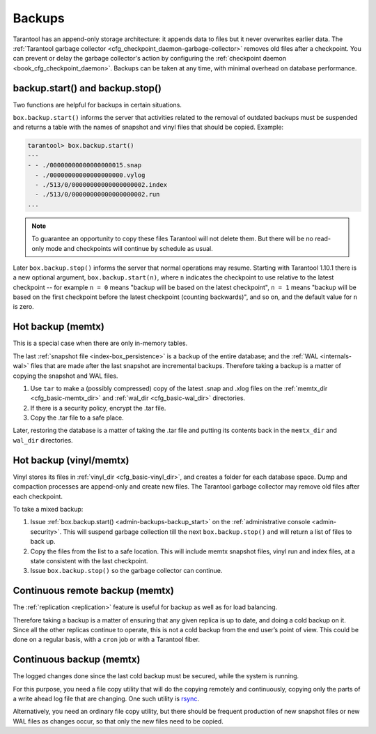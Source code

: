 .. _admin-backups:

================================================================================
Backups
================================================================================

Tarantool has an append-only storage architecture: it appends data to files but
it never overwrites earlier data. The
:ref:`Tarantool garbage collector <cfg_checkpoint_daemon-garbage-collector>`
removes old files after a
checkpoint. You can prevent or delay the garbage collector's action
by configuring the
:ref:`checkpoint daemon <book_cfg_checkpoint_daemon>`. Backups can be taken at
any time, with minimal overhead on database performance.

.. _admin-backups-backup_start:

--------------------------------------------------------------------------------
backup.start() and backup.stop()
--------------------------------------------------------------------------------

Two functions are helpful for backups in certain situations.

``box.backup.start()`` informs the server that activities related to the removal
of outdated backups must be suspended and returns a table with the names of
snapshot and vinyl files that should be copied. Example:

.. code-block:: tarantoolsession

    tarantool> box.backup.start()
    ---
    - - ./00000000000000000015.snap
      - ./00000000000000000000.vylog
      - ./513/0/00000000000000000002.index
      - ./513/0/00000000000000000002.run
    ...

.. NOTE::

    To guarantee an opportunity to copy these files Tarantool will not delete them.
    But there will be no read-only mode and checkpoints will continue by schedule
    as usual.

Later ``box.backup.stop()`` informs the server that
normal operations may resume. Starting with Tarantool 1.10.1 there is a new
optional argument, ``box.backup.start(n)``, where ``n`` indicates the checkpoint
to use relative to the latest checkpoint -- for example ``n = 0`` means
"backup will be based on the latest checkpoint", ``n = 1`` means "backup will
be based on the first checkpoint before the latest checkpoint
(counting backwards)", and so on,
and the default value for ``n`` is zero.

.. _admin-backups-hot_backup_memtx:

--------------------------------------------------------------------------------
Hot backup (memtx)
--------------------------------------------------------------------------------

This is a special case when there are only in-memory tables.

The last :ref:`snapshot file <index-box_persistence>` is a backup of the entire
database; and the :ref:`WAL <internals-wal>` files
that are made after the last snapshot are incremental backups. Therefore taking
a backup is a matter of copying the snapshot and WAL files.

1. Use ``tar`` to make a (possibly compressed) copy of the latest .snap and .xlog
   files on the :ref:`memtx_dir <cfg_basic-memtx_dir>` and
   :ref:`wal_dir <cfg_basic-wal_dir>` directories.

2. If there is a security policy, encrypt the .tar file.

3. Copy the .tar file to a safe place.

Later, restoring the database is a matter of taking the .tar file and putting
its contents back in the ``memtx_dir`` and ``wal_dir`` directories.

.. _admin-backups-hot_backup_vinyl_memtx:

--------------------------------------------------------------------------------
Hot backup (vinyl/memtx)
--------------------------------------------------------------------------------

Vinyl stores its files in :ref:`vinyl_dir <cfg_basic-vinyl_dir>`, and creates a
folder for each database space. Dump and compaction processes are append-only and
create new files. The Tarantool garbage collector may remove old files after each
checkpoint.

To take a mixed backup:

1. Issue :ref:`box.backup.start() <admin-backups-backup_start>` on the
   :ref:`administrative console <admin-security>`. This will suspend
   garbage collection till the next ``box.backup.stop()`` and
   will return a list of files to back up.

2. Copy the files from the list to a safe location. This will include memtx
   snapshot files, vinyl run and index files, at a state consistent with the
   last checkpoint.

3. Issue ``box.backup.stop()`` so the garbage collector can continue.

.. _admin-backups-cont_remote_backup_memtx:

--------------------------------------------------------------------------------
Continuous remote backup (memtx)
--------------------------------------------------------------------------------

The :ref:`replication <replication>` feature is useful for backup as
well as for load balancing.

Therefore taking a backup is a matter of ensuring that any given replica is
up to date, and doing a cold backup on it. Since all the other replicas continue
to operate, this is not a cold backup from the end user’s point of view. This
could be done on a regular basis, with a ``cron`` job or with a Tarantool fiber.

.. _admin-backups-cont_backup_memtx:

--------------------------------------------------------------------------------
Continuous backup (memtx)
--------------------------------------------------------------------------------

The logged changes done since the last cold backup must be secured, while the
system is running.

For this purpose, you need a file copy utility that will do the copying
remotely and continuously, copying only the parts of a write ahead log file
that are changing.
One such utility is `rsync <https://en.wikipedia.org/wiki/Rsync>`_.

Alternatively, you need an ordinary file copy utility, but there should be
frequent production of new snapshot files or new WAL files as changes occur,
so that only the new files need to be copied.
